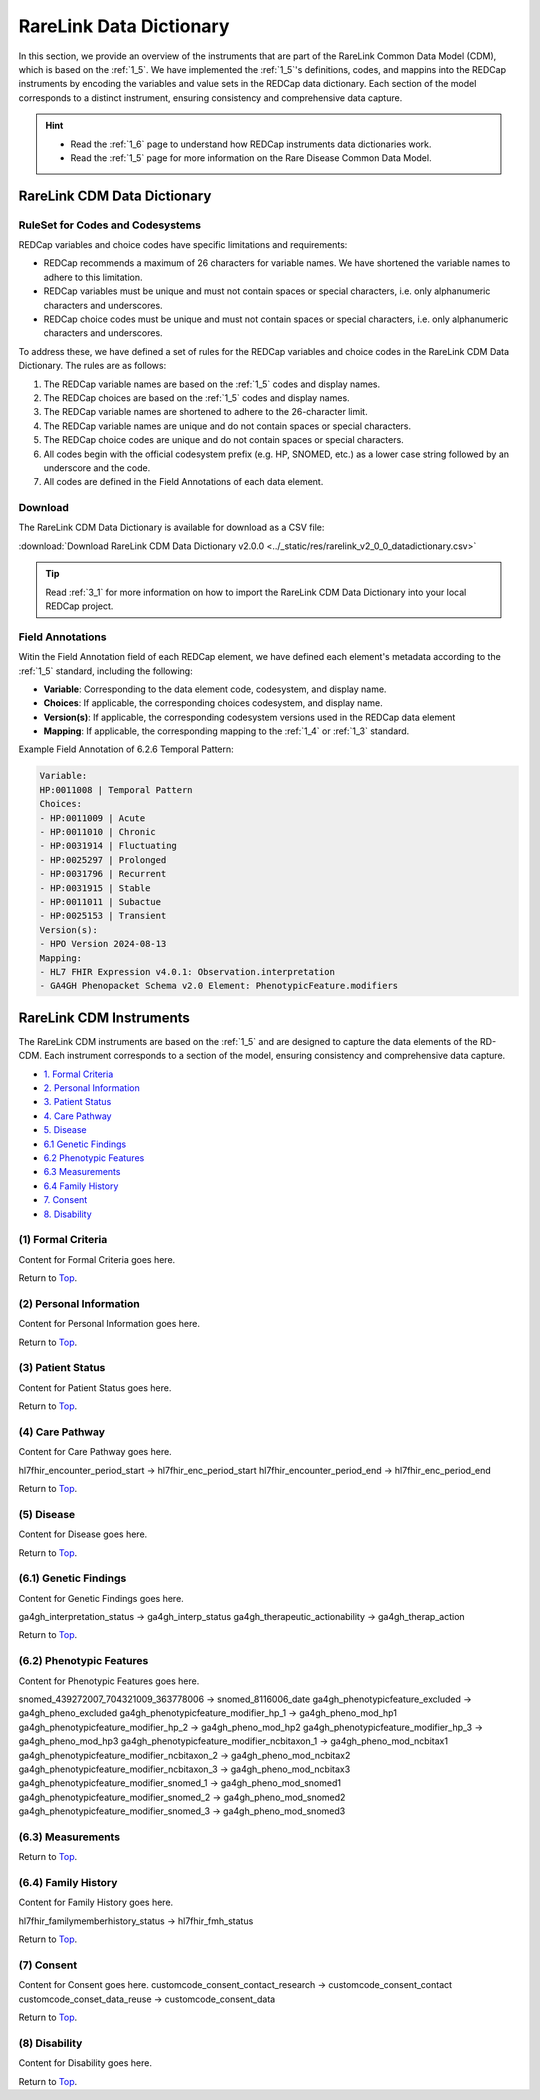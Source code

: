 .. _2_2:

RareLink Data Dictionary
========================


In this section, we provide an overview of the instruments that are part of the
RareLink Common Data Model (CDM), which is based on the :ref:`1_5`. 
We have implemented the :ref:`1_5`'s definitions, codes, and mappins 
into the REDCap instruments by encoding the variables and value sets in the
REDCap data dictionary. Each section of the model corresponds to a distinct
instrument, ensuring consistency and comprehensive data capture.

.. hint:: 
    - Read the :ref:`1_6` page to understand how REDCap instruments data dictionaries work.
    - Read the :ref:`1_5` page for more information on the Rare Disease Common Data Model.


RareLink CDM Data Dictionary
----------------------------


RuleSet for Codes and Codesystems
__________________________________
REDCap variables and choice codes have specific limitations and requirements:

- REDCap recommends a maximum of 26 characters for variable names. We have shortened the variable names to adhere to this limitation.
- REDCap variables must be unique and must not contain spaces or special characters, i.e. only alphanumeric characters and underscores.
- REDCap choice codes must be unique and must not contain spaces or special characters, i.e. only alphanumeric characters and underscores.

To address these, we have defined a set of rules for the REDCap variables and
choice codes in the RareLink CDM Data Dictionary. The rules are as follows:

1) The REDCap variable names are based on the :ref:`1_5` codes and display names.
2) The REDCap choices are based on the :ref:`1_5` codes and display names.
3) The REDCap variable names are shortened to adhere to the 26-character limit.
4) The REDCap variable names are unique and do not contain spaces or special characters.
5) The REDCap choice codes are unique and do not contain spaces or special characters.
6) All codes begin with the official codesystem prefix (e.g. HP, SNOMED, etc.) as a lower case string followed by an underscore and the code.
7) All codes are defined in the Field Annotations of each data element.

Download
________

The RareLink CDM Data Dictionary is available for download as a CSV file:

:download:`Download RareLink CDM Data Dictionary v2.0.0 <../_static/res/rarelink_v2_0_0_datadictionary.csv>`

.. tip::
    Read :ref:`3_1` for more information on how to import the RareLink CDM Data Dictionary into your local REDCap project.

Field Annotations
_________________

Witin the Field Annotation field of each REDCap element, we have defined each 
element's metadata according to the :ref:`1_5` standard, including the following:

- **Variable**: Corresponding to the data element code, codesystem, and display name.
- **Choices**: If applicable, the corresponding choices codesystem, and display name.
- **Version(s)**: If applicable, the corresponding codesystem versions used in the REDCap data element
- **Mapping**: If applicable, the corresponding mapping to the :ref:`1_4` or :ref:`1_3` standard.

Example Field Annotation of 6.2.6 Temporal Pattern:

.. code-block:: text

    Variable: 
    HP:0011008 | Temporal Pattern  
    Choices: 
    - HP:0011009 | Acute  
    - HP:0011010 | Chronic  
    - HP:0031914 | Fluctuating  
    - HP:0025297 | Prolonged  
    - HP:0031796 | Recurrent  
    - HP:0031915 | Stable  
    - HP:0011011 | Subactue  
    - HP:0025153 | Transient  
    Version(s): 
    - HPO Version 2024-08-13  
    Mapping: 
    - HL7 FHIR Expression v4.0.1: Observation.interpretation  
    - GA4GH Phenopacket Schema v2.0 Element: PhenotypicFeature.modifiers


RareLink CDM Instruments
------------------------

The RareLink CDM instruments are based on the :ref:`1_5` and are designed to
capture the data elements of the RD-CDM. Each instrument corresponds to a
section of the model, ensuring consistency and comprehensive data capture.

- `1. Formal Criteria <#formal-criteria>`_
- `2. Personal Information <#personal-information>`_
- `3. Patient Status <#patient-status>`_
- `4. Care Pathway <#care-pathway>`_
- `5. Disease <#disease>`_
- `6.1 Genetic Findings <#genetic-findings>`_
- `6.2 Phenotypic Features <#phenotypic-features>`_
- `6.3 Measurements <#measurements>`_
- `6.4 Family History <#family-history>`_
- `7. Consent <#consent>`_
- `8. Disability <#disability>`_

.. _formal-criteria:

(1) Formal Criteria
____________________
Content for Formal Criteria goes here.

.. _go-back-top:

Return to `Top <#top>`_.

.. _personal-information:

(2) Personal Information
__________________________ 
Content for Personal Information goes here.

Return to `Top <#top>`_.

.. _patient-status:

(3) Patient Status
___________________
Content for Patient Status goes here.

Return to `Top <#top>`_.

.. _care-pathway:

(4) Care Pathway
_________________
Content for Care Pathway goes here.

hl7fhir_encounter_period_start -> hl7fhir_enc_period_start
hl7fhir_encounter_period_end -> hl7fhir_enc_period_end

Return to `Top <#top>`_.



.. _disease:

(5) Disease
____________
Content for Disease goes here.

Return to `Top <#top>`_.

.. _genetic-findings:

(6.1) Genetic Findings
________________________
Content for Genetic Findings goes here.


ga4gh_interpretation_status -> ga4gh_interp_status
ga4gh_therapeutic_actionability -> ga4gh_therap_action


Return to `Top <#top>`_.


.. _phenotypic-features:

(6.2) Phenotypic Features
__________________________
Content for Phenotypic Features goes here.

snomed_439272007_704321009_363778006 -> snomed_8116006_date
ga4gh_phenotypicfeature_excluded -> ga4gh_pheno_excluded
ga4gh_phenotypicfeature_modifier_hp_1 -> ga4gh_pheno_mod_hp1
ga4gh_phenotypicfeature_modifier_hp_2 -> ga4gh_pheno_mod_hp2
ga4gh_phenotypicfeature_modifier_hp_3 -> ga4gh_pheno_mod_hp3
ga4gh_phenotypicfeature_modifier_ncbitaxon_1 -> ga4gh_pheno_mod_ncbitax1
ga4gh_phenotypicfeature_modifier_ncbitaxon_2 -> ga4gh_pheno_mod_ncbitax2
ga4gh_phenotypicfeature_modifier_ncbitaxon_3 -> ga4gh_pheno_mod_ncbitax3
ga4gh_phenotypicfeature_modifier_snomed_1 -> ga4gh_pheno_mod_snomed1
ga4gh_phenotypicfeature_modifier_snomed_2 -> ga4gh_pheno_mod_snomed2
ga4gh_phenotypicfeature_modifier_snomed_3 -> ga4gh_pheno_mod_snomed3


(6.3) Measurements
____________________


Return to `Top <#top>`_.

.. _family-history:

(6.4) Family History
______________________
Content for Family History goes here.

hl7fhir_familymemberhistory_status -> hl7fhir_fmh_status

Return to `Top <#top>`_.


.. _consent:

(7) Consent
____________
Content for Consent goes here.
customcode_consent_contact_research -> customcode_consent_contact
customcode_conset_data_reuse -> customcode_consent_data

Return to `Top <#top>`_.


.. _disability:

(8) Disability
______________
Content for Disability goes here.

Return to `Top <#top>`_.




